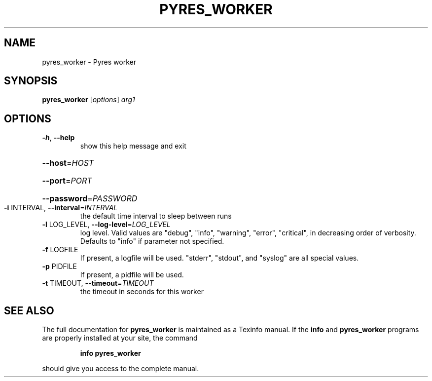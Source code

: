 .\" DO NOT MODIFY THIS FILE!  It was generated by help2man 1.46.4.
.TH PYRES_WORKER "1" "June 2016" "pyres_worker 1.5" "User Commands"
.SH NAME
pyres_worker \- Pyres worker
.SH SYNOPSIS
.B pyres_worker
[\fI\,options\/\fR] \fI\,arg1\/\fR
.SH OPTIONS
.TP
\fB\-h\fR, \fB\-\-help\fR
show this help message and exit
.HP
\fB\-\-host\fR=\fI\,HOST\/\fR
.HP
\fB\-\-port\fR=\fI\,PORT\/\fR
.HP
\fB\-\-password\fR=\fI\,PASSWORD\/\fR
.TP
\fB\-i\fR INTERVAL, \fB\-\-interval\fR=\fI\,INTERVAL\/\fR
the default time interval to sleep between runs
.TP
\fB\-l\fR LOG_LEVEL, \fB\-\-log\-level\fR=\fI\,LOG_LEVEL\/\fR
log level.  Valid values are "debug", "info",
"warning", "error", "critical", in decreasing order of
verbosity. Defaults to "info" if parameter not
specified.
.TP
\fB\-f\fR LOGFILE
If present, a logfile will be used.  "stderr",
"stdout", and "syslog" are all special values.
.TP
\fB\-p\fR PIDFILE
If present, a pidfile will be used.
.TP
\fB\-t\fR TIMEOUT, \fB\-\-timeout\fR=\fI\,TIMEOUT\/\fR
the timeout in seconds for this worker
.SH "SEE ALSO"
The full documentation for
.B pyres_worker
is maintained as a Texinfo manual.  If the
.B info
and
.B pyres_worker
programs are properly installed at your site, the command
.IP
.B info pyres_worker
.PP
should give you access to the complete manual.
